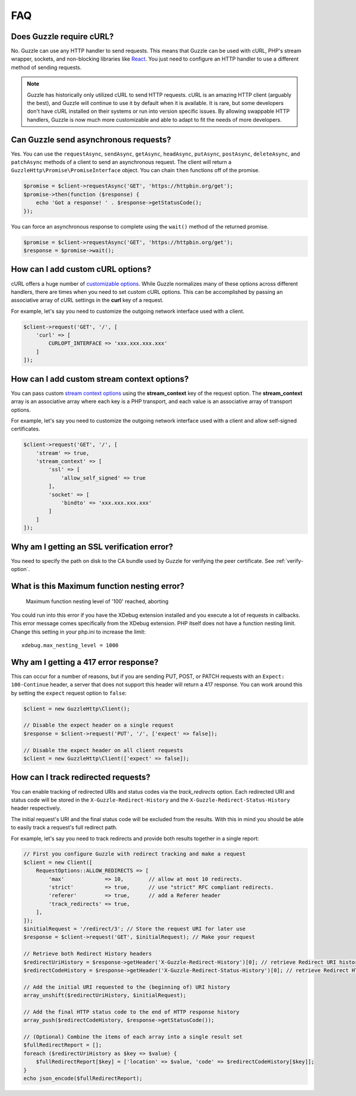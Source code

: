 ===
FAQ
===

Does Guzzle require cURL?
=========================

No. Guzzle can use any HTTP handler to send requests. This means that Guzzle
can be used with cURL, PHP's stream wrapper, sockets, and non-blocking libraries
like `React <https://reactphp.org/>`_. You just need to configure an HTTP handler
to use a different method of sending requests.

.. note::

    Guzzle has historically only utilized cURL to send HTTP requests. cURL is
    an amazing HTTP client (arguably the best), and Guzzle will continue to use
    it by default when it is available. It is rare, but some developers don't
    have cURL installed on their systems or run into version specific issues.
    By allowing swappable HTTP handlers, Guzzle is now much more customizable
    and able to adapt to fit the needs of more developers.


Can Guzzle send asynchronous requests?
======================================

Yes. You can use the ``requestAsync``, ``sendAsync``, ``getAsync``,
``headAsync``, ``putAsync``, ``postAsync``, ``deleteAsync``, and ``patchAsync``
methods of a client to send an asynchronous request. The client will return a
``GuzzleHttp\Promise\PromiseInterface`` object. You can chain ``then``
functions off of the promise.

.. code-block:: php

    $promise = $client->requestAsync('GET', 'https://httpbin.org/get');
    $promise->then(function ($response) {
        echo 'Got a response! ' . $response->getStatusCode();
    });

You can force an asynchronous response to complete using the ``wait()`` method
of the returned promise.

.. code-block:: php

    $promise = $client->requestAsync('GET', 'https://httpbin.org/get');
    $response = $promise->wait();


How can I add custom cURL options?
==================================

cURL offers a huge number of `customizable options <https://us1.php.net/curl_setopt>`_.
While Guzzle normalizes many of these options across different handlers, there
are times when you need to set custom cURL options. This can be accomplished
by passing an associative array of cURL settings in the **curl** key of a
request.

For example, let's say you need to customize the outgoing network interface
used with a client.

.. code-block:: php

    $client->request('GET', '/', [
        'curl' => [
            CURLOPT_INTERFACE => 'xxx.xxx.xxx.xxx'
        ]
    ]);


How can I add custom stream context options?
============================================

You can pass custom `stream context options <https://www.php.net/manual/en/context.php>`_
using the **stream_context** key of the request option. The **stream_context**
array is an associative array where each key is a PHP transport, and each value
is an associative array of transport options.

For example, let's say you need to customize the outgoing network interface
used with a client and allow self-signed certificates.

.. code-block:: php

    $client->request('GET', '/', [
        'stream' => true,
        'stream_context' => [
            'ssl' => [
                'allow_self_signed' => true
            ],
            'socket' => [
                'bindto' => 'xxx.xxx.xxx.xxx'
            ]
        ]
    ]);


Why am I getting an SSL verification error?
===========================================

You need to specify the path on disk to the CA bundle used by Guzzle for
verifying the peer certificate. See :ref:`verify-option`.


What is this Maximum function nesting error?
============================================

    Maximum function nesting level of '100' reached, aborting

You could run into this error if you have the XDebug extension installed and
you execute a lot of requests in callbacks. This error message comes
specifically from the XDebug extension. PHP itself does not have a function
nesting limit. Change this setting in your php.ini to increase the limit::

    xdebug.max_nesting_level = 1000


Why am I getting a 417 error response?
======================================

This can occur for a number of reasons, but if you are sending PUT, POST, or
PATCH requests with an ``Expect: 100-Continue`` header, a server that does not
support this header will return a 417 response. You can work around this by
setting the ``expect`` request option to ``false``:

.. code-block:: php

    $client = new GuzzleHttp\Client();

    // Disable the expect header on a single request
    $response = $client->request('PUT', '/', ['expect' => false]);

    // Disable the expect header on all client requests
    $client = new GuzzleHttp\Client(['expect' => false]);

How can I track redirected requests?
====================================

You can enable tracking of redirected URIs and status codes via the
`track_redirects` option. Each redirected URI and status code will be stored in the
``X-Guzzle-Redirect-History`` and the ``X-Guzzle-Redirect-Status-History``
header respectively.

The initial request's URI and the final status code will be excluded from the results.
With this in mind you should be able to easily track a request's full redirect path.

For example, let's say you need to track redirects and provide both results
together in a single report:

.. code-block:: php

    // First you configure Guzzle with redirect tracking and make a request
    $client = new Client([
        RequestOptions::ALLOW_REDIRECTS => [
            'max'             => 10,        // allow at most 10 redirects.
            'strict'          => true,      // use "strict" RFC compliant redirects.
            'referer'         => true,      // add a Referer header
            'track_redirects' => true,
        ],
    ]);
    $initialRequest = '/redirect/3'; // Store the request URI for later use
    $response = $client->request('GET', $initialRequest); // Make your request

    // Retrieve both Redirect History headers
    $redirectUriHistory = $response->getHeader('X-Guzzle-Redirect-History')[0]; // retrieve Redirect URI history
    $redirectCodeHistory = $response->getHeader('X-Guzzle-Redirect-Status-History')[0]; // retrieve Redirect HTTP Status history

    // Add the initial URI requested to the (beginning of) URI history
    array_unshift($redirectUriHistory, $initialRequest);

    // Add the final HTTP status code to the end of HTTP response history
    array_push($redirectCodeHistory, $response->getStatusCode());

    // (Optional) Combine the items of each array into a single result set
    $fullRedirectReport = [];
    foreach ($redirectUriHistory as $key => $value) {
        $fullRedirectReport[$key] = ['location' => $value, 'code' => $redirectCodeHistory[$key]];
    }
    echo json_encode($fullRedirectReport);
